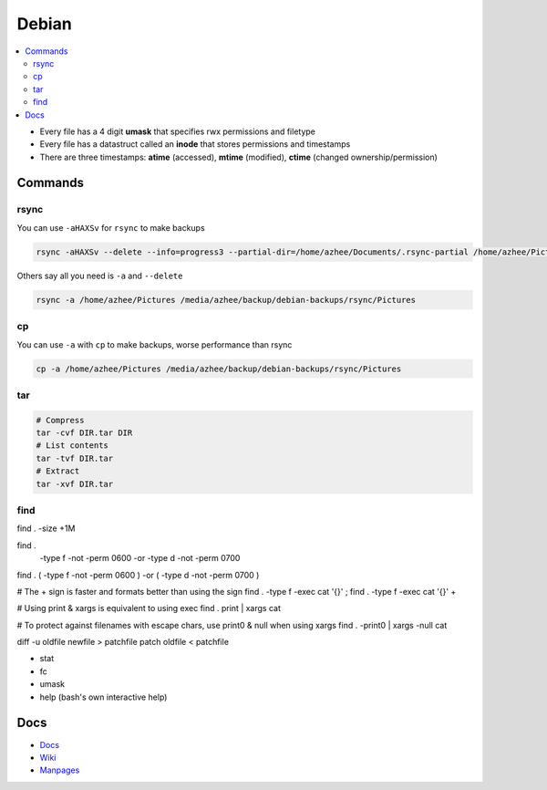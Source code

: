 Debian 
########

.. contents::
    :local:
    :depth: 5

- Every file has a 4 digit **umask** that specifies rwx permissions and filetype
- Every file has a datastruct called an **inode** that stores permissions and timestamps
- There are three timestamps: **atime** (accessed), **mtime** (modified), **ctime** (changed ownership/permission)

Commands
========

rsync
----- 

You can use ``-aHAXSv`` for ``rsync`` to make backups

.. code-block:: bash

  rsync -aHAXSv --delete --info=progress3 --partial-dir=/home/azhee/Documents/.rsync-partial /home/azhee/Pictures /media/azhee/backup/debian-backups/rsync/Pictures

Others say all you need is ``-a`` and ``--delete``

.. code-block:: bash

  rsync -a /home/azhee/Pictures /media/azhee/backup/debian-backups/rsync/Pictures 

cp
-----

You can use ``-a`` with ``cp`` to make backups, worse performance than rsync

.. code-block:: bash

  cp -a /home/azhee/Pictures /media/azhee/backup/debian-backups/rsync/Pictures

tar
---

.. code-block:: bash

  # Compress
  tar -cvf DIR.tar DIR
  # List contents
  tar -tvf DIR.tar
  # Extract 
  tar -xvf DIR.tar


find
-----

find . -size +1M

find . \
  -type f -not -perm 0600 -or \
  -type d -not -perm 0700

find . \( -type f -not -perm 0600 \) -or \( -type d -not -perm 0700 \)


# The + sign is faster and formats better than using the \ sign
find . -type f -exec cat '{}' \;
find . -type f -exec cat '{}' +

# Using print & xargs is equivalent to using exec
find . print | xargs cat 

# To protect against filenames with escape chars, use print0 & null when using xargs
find . -print0 | xargs -null cat


diff -u  oldfile newfile > patchfile
patch oldfile < patchfile


- stat
- fc
- umask
- help (bash's own interactive help) 







Docs
====
- `Docs <https://www.debian.org/doc/>`_
- `Wiki <https://wiki.debian.org/>`_
- `Manpages <https://manpages.debian.org/>`_

